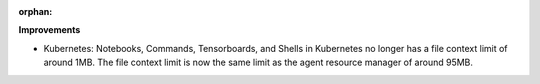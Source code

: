 :orphan:

**Improvements**

-  Kubernetes: Notebooks, Commands, Tensorboards, and Shells in Kubernetes no longer has a file
   context limit of around 1MB. The file context limit is now the same limit as the agent resource
   manager of around 95MB.
